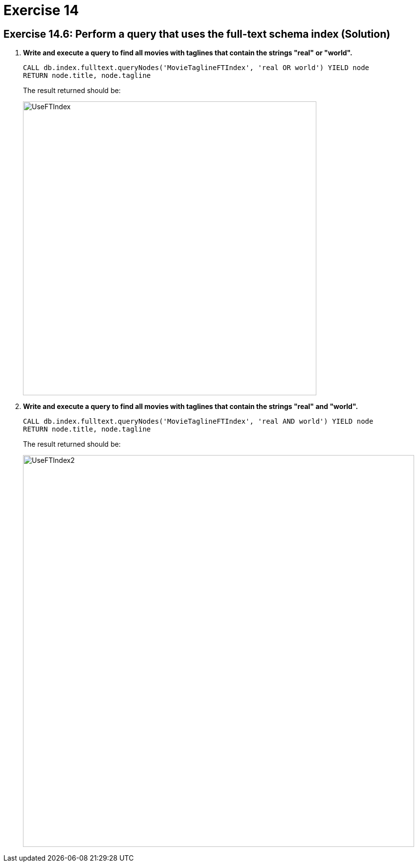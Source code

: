 = Exercise 14

== Exercise 14.6: Perform a query that uses the full-text schema index (Solution)

. *Write and execute a query to find all movies with taglines that contain the strings "real" or "world".*
+
[source,Cypher]
----
CALL db.index.fulltext.queryNodes('MovieTaglineFTIndex', 'real OR world') YIELD node
RETURN node.title, node.tagline
----
+
The result returned should be:
+
[.thumb]
image::UseFTIndex.png[UseFTIndex,width=600]
+
. *Write and execute a query to find all movies with taglines that contain the strings "real" and "world".*
+
[source,Cypher]
----
CALL db.index.fulltext.queryNodes('MovieTaglineFTIndex', 'real AND world') YIELD node
RETURN node.title, node.tagline
----
+
The result returned should be:
+
[.thumb]
image::UseFTIndex2.png[UseFTIndex2,width=800]
